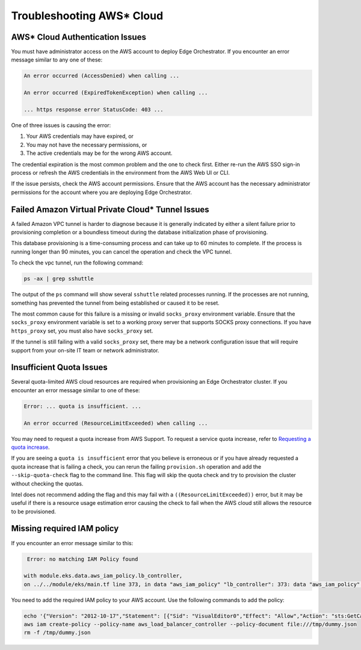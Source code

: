 Troubleshooting AWS\* Cloud
===========================

AWS\* Cloud Authentication Issues
---------------------------------

You must have administrator access on the AWS account to deploy Edge
Orchestrator. If you encounter an error message similar to any one of these:

.. code-block:: shell

   An error occurred (AccessDenied) when calling ...

   An error occurred (ExpiredTokenException) when calling ...

   ... https response error StatusCode: 403 ...

One of three issues is causing the error:

1. Your AWS credentials may have expired, or
#. You may not have the necessary permissions, or
#. The active credentials may be for the wrong AWS account.

The credential expiration is the most common problem and the one to check
first. Either re-run the AWS SSO sign-in process or refresh the AWS credentials
in the environment from the AWS Web UI or CLI.

If the issue persists, check the AWS account permissions. Ensure that the AWS account has the necessary administrator
permissions for the account where you are deploying Edge Orchestrator.

Failed Amazon Virtual Private Cloud\* Tunnel Issues
---------------------------------------------------

A failed Amazon VPC tunnel is harder to diagnose because it is generally
indicated by either a silent failure prior to provisioning completion or a
boundless timeout during the database initialization phase of provisioning.

This database provisioning is a time-consuming process and can take up to 60 minutes to complete. If the process is running longer than 90 minutes,
you can cancel the operation and check the VPC tunnel.

To check the vpc tunnel, run the following command:

.. code-block:: shell

   ps -ax | grep sshuttle

The output of the ``ps`` command will show several ``sshuttle`` related processes running. If the processes are not running, something has prevented the tunnel from being established or caused it to be reset.

The most common cause for this failure is a missing or invalid ``socks_proxy`` environment variable. Ensure that the
``socks_proxy`` environment variable is set to a working proxy server that supports SOCKS proxy connections. If
you have ``https_proxy`` set, you must also have ``socks_proxy`` set.

If the tunnel is still failing with a valid ``socks_proxy`` set, there may be a network configuration issue that will
require support from your on-site IT team or network administrator.

Insufficient Quota Issues
-------------------------

Several quota-limited AWS cloud resources are required when provisioning an
Edge Orchestrator cluster. If you encounter an error message similar to
one of these:

.. code-block:: shell

   Error: ... quota is insufficient. ...

   An error occurred (ResourceLimitExceeded) when calling ...

You may need to request a quota increase from AWS Support.  To request a
service quota increase, refer to
`Requesting a quota increase <https://docs.aws.amazon.com/servicequotas/latest/userguide/request-quota-increase.html>`_.

If you are seeing a ``quota is insufficient`` error that you believe is
erroneous or if you have already requested a quota increase that is failing a
check, you can rerun the failing ``provision.sh`` operation and add the
``--skip-quota-check`` flag to the command line. This flag will skip the quota
check and try to provision the cluster without checking the quotas.

Intel does not recommend adding the flag and this may fail with a
``((ResourceLimitExceeded))`` error, but it may be useful if there is a
resource usage estimation error causing the check to fail when the AWS cloud still allows the resource to be provisioned.

Missing required IAM policy
------------------------------------------------

If you encounter an error message similar to this:

.. code-block:: shell

   Error: no matching IAM Policy found

  with module.eks.data.aws_iam_policy.lb_controller,
  on ../../module/eks/main.tf line 373, in data "aws_iam_policy" "lb_controller": 373: data "aws_iam_policy" "lb_controller" {

You need to add the required IAM policy to your AWS account. Use the following commands to add the policy:

.. code-block:: shell

   echo '{"Version": "2012-10-17","Statement": [{"Sid": "VisualEditor0","Effect": "Allow","Action": "sts:GetCallerIdentity","Resource": "*"}]}' > /tmp/dummy.json
   aws iam create-policy --policy-name aws_load_balancer_controller --policy-document file:///tmp/dummy.json
   rm -f /tmp/dummy.json
